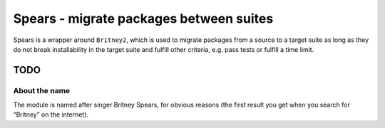 Spears - migrate packages between suites
========================================

Spears is a wrapper around ``Britney2``, which is used to migrate
packages from a source to a target suite as long as they do not break
installability in the target suite and fulfill other criteria, e.g. pass
tests or fulfill a time limit.

TODO
----


About the name
^^^^^^^^^^^^^^

The module is named after singer Britney Spears, for obvious reasons
(the first result you get when you search for “Britney” on the
internet).
